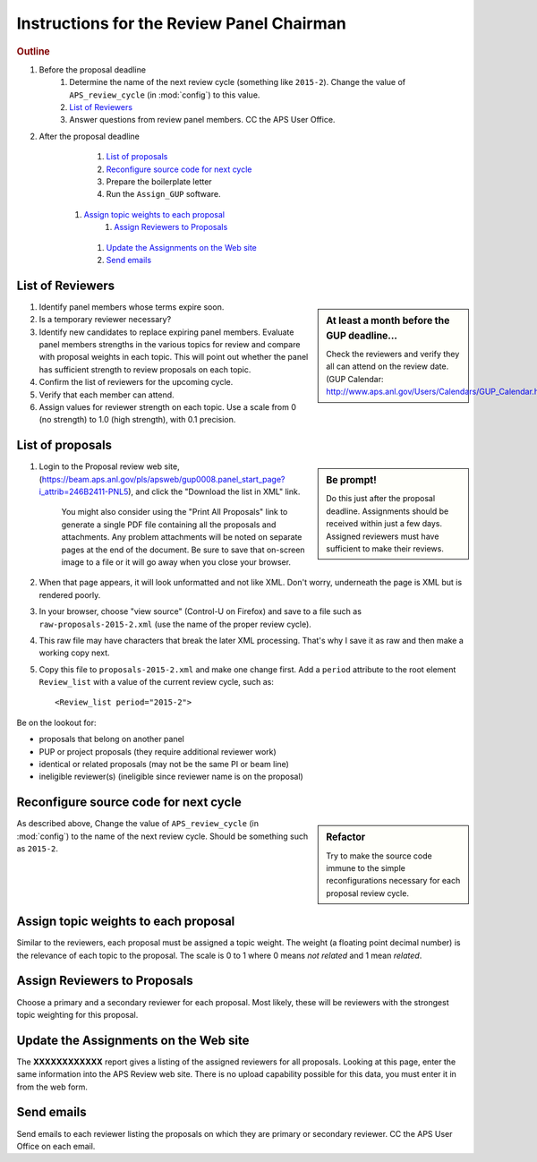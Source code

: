 Instructions for the Review Panel Chairman
==========================================

.. rubric:: Outline

.. TODO: revise here

#. Before the proposal deadline
	#. Determine the name of the next review cycle 
	   (something like ``2015-2``).
	   Change the value of ``APS_review_cycle`` 
	   (in :mod:`config`) to this value.
	#. `List of Reviewers`_
	#. Answer questions from review panel members.  CC the APS User Office.
#. After the proposal deadline
	#. `List of proposals`_
	#. `Reconfigure source code for next cycle`_
	#. Prepare the boilerplate letter
	#. Run the ``Assign_GUP`` software.
      #. `Assign topic weights to each proposal`_
		#. `Assign Reviewers to Proposals`_
	#. `Update the Assignments on the Web site`_
	#. `Send emails`_

List of Reviewers
~~~~~~~~~~~~~~~~~

.. sidebar:: At least a month before the GUP deadline...
   
   Check the reviewers and verify they all can attend on the review date.
   (GUP Calendar: http://www.aps.anl.gov/Users/Calendars/GUP_Calendar.htm)

#. Identify panel members whose terms expire soon.
#. Is a temporary reviewer necessary?
#. Identify new candidates to replace expiring panel members.
   Evaluate panel members strengths in the various topics for review
   and compare with proposal weights in each topic.  
   This will point out whether the panel has sufficient strength
   to review proposals on each topic.
#. Confirm the list of reviewers for the upcoming cycle.
#. Verify that each member can attend.
#. Assign values for reviewer strength on each topic.  
   Use a scale from 0 (no strength) to 1.0 (high strength), with 0.1 precision.


List of proposals
~~~~~~~~~~~~~~~~~

.. sidebar:: Be prompt! 

   Do this just after the proposal deadline.
   Assignments should be received within just a few days.
   Assigned reviewers must have sufficient to make their reviews.

#. Login to the Proposal review web site,
   (https://beam.aps.anl.gov/pls/apsweb/gup0008.panel_start_page?i_attrib=246B2411-PNL5),
   and click the "Download the list in XML" link.
   
     You might also consider using the "Print All Proposals" link
     to generate a single PDF file containing all the proposals and attachments.
     Any problem attachments will be noted on separate pages at the end of
     the document.
     Be sure to save that on-screen image to a file or it will go away 
     when you close your browser.
#. When that page appears, it will look unformatted and not like XML.  
   Don't worry, underneath the page is XML but is rendered poorly.
#. In your browser, choose "view source" (Control-U on Firefox)
   and save to a file such as ``raw-proposals-2015-2.xml`` (use the name of
   the proper review cycle).
#. This raw file may have characters that break the later XML processing.
   That's why I save it as raw and then make a working copy next.
#. Copy this file to ``proposals-2015-2.xml``
   and make one change first.  Add a ``period`` attribute to the root 
   element ``Review_list`` with a value of the current review cycle, such as::
   
     <Review_list period="2015-2">

Be on the lookout for:

* proposals that belong on another panel
* PUP or project proposals (they require additional reviewer work)
* identical or related proposals (may not be the same PI or beam line)
* ineligible reviewer(s) (ineligible since reviewer name is on the proposal)

Reconfigure source code for next cycle
~~~~~~~~~~~~~~~~~~~~~~~~~~~~~~~~~~~~~~

.. sidebar:: Refactor

   Try to make the source code immune to the simple reconfigurations
   necessary for each proposal review cycle.

As described above, Change the value of ``APS_review_cycle`` 
(in :mod:`config`) to the name of the next review cycle.  
Should be something such as ``2015-2``.

Assign topic weights to each proposal
~~~~~~~~~~~~~~~~~~~~~~~~~~~~~~~~~~~~~

Similar to the reviewers, each proposal must be assigned a topic weight.
The weight (a floating point decimal number) is the relevance of each topic to the proposal.
The scale is 0 to 1 where 0 means *not related* and 1 mean *related*.

Assign Reviewers to Proposals
~~~~~~~~~~~~~~~~~~~~~~~~~~~~~

Choose a primary and a secondary reviewer for each proposal.
Most likely, these will be reviewers with the strongest topic weighting
for this proposal.

Update the Assignments on the Web site
~~~~~~~~~~~~~~~~~~~~~~~~~~~~~~~~~~~~~~

The **XXXXXXXXXXXX** report gives a listing of the assigned reviewers for all proposals.
Looking at this page, enter the same information into the APS Review web site.
There is no upload capability possible for this data, you must enter it in from the web form.

Send emails
~~~~~~~~~~~

Send emails to each reviewer listing the proposals on which they
are primary or secondary reviewer.  CC the APS User Office 
on each email.
